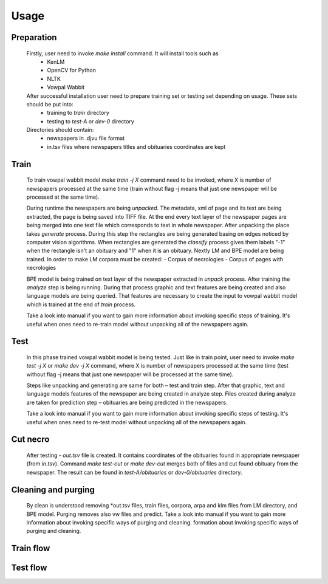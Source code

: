 Usage
==========================================

===========
Preparation
===========
    Firstly, user need to invoke *make install* command. It will install tools such as
	- KenLM
	- OpenCV for Python
	- NLTK
	- Vowpal Wabbit
    After successful installation user need to prepare training set or testing set depending on usage. These sets should be put into:
	- training to *train* directory
	- testing to *test-A* or *dev-0* directory
    Directories should contain:
	- newspapers in .djvu file format
	- in.tsv files where newspapers titles and obituaries coordinates are kept
=====
Train
=====
	To train vowpal wabbit model *make train -j X* command need to be invoked, where X is number of newspapers processed at the same time (train without flag -j means that just one newspaper will be processed at the same time). 
	
	During runtime the newspapers are being *unpacked*. The metadata, xml of page and its text are being extracted, the page is being saved into TIFF file. At the end every text layer of the newspaper pages are being merged into one text file which corresponds to text in whole newspaper. After unpacking the place takes *generate* process. During this step the rectangles are being generated basing on edges noticed by computer vision algorithms. When rectangles are generated the *classify* process gives them labels "-1" when the rectangle isn't an obituary and "1" when it is an obituary. Nextly LM and BPE model are being trained. In order to make LM corpora must be created:
	- Corpus of necrologies
	- Corpus of pages with necrologies

	BPE model is being trained on text layer of the newspaper extracted in *unpack* process.
	After training the *analyze* step is being running. During that process graphic and text features are being created and also language models are being queried. That features are necessary to create the input to vowpal wabbit model which is trained at the end of *train* process.

	Take a look into manual if you want to gain more information about invoking specific steps of training. It's useful when ones need to re-train model without unpacking all of the newspapers again.


=====
Test
=====
	In this phase trained vowpal wabbit model is being tested. Just like in train point, user need to invoke *make test -j X* or *make dev -j X* command, where X is number of newspapers processed at the same time (test without flag -j means that just one newspaper will be processed at the same time). 

	Steps like unpacking and generating are same for both – test and train step. After that graphic, text and language models features of the newspaper are being created in analyze step. Files created during analyze are taken for prediction step – obituaries are being predicted in the newspapers. 
	
	Take a look into manual if you want to gain more information about invoking specific steps of testing. It's useful when ones need to re-test model without unpacking all of the newspapers again.

=====
Cut necro
=====
	After testing - *out.tsv* file is created. It contains coordinates of the obituaries found in appropriate newspaper (from *in.tsv*). Command *make test-cut* or *make dev-cut* merges both of files and cut found obituary from the newspaper. The result can be found in *test-A/obituaries* or *dev-0/obituaries* directory.

=====
Cleaning and purging
=====
	By clean is understood removing *out.tsv files, train files, corpora, arpa and klm files from LM directory, and BPE model. Purging removes also vw files and predict.  
	Take a look into manual if you want to gain more information about invoking specific ways of purging and cleaning. formation about invoking specific ways of purging and cleaning. 

=====
Train flow
=====
.. only:: html

    .. image:: http://imagizer.imageshack.us/a/img924/6269/LE56oI.png

.. only:: pdf
    
    .. image:: TRAINING.jpg
=====
Test flow
=====
.. only:: html 

    .. image:: http://imageshack.com/a/img923/69/GiEjJo.png

.. only:: pdf
    
    .. image:: TESTING.jpg
